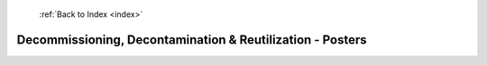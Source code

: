  :ref:`Back to Index <index>`

Decommissioning, Decontamination & Reutilization - Posters
----------------------------------------------------------

